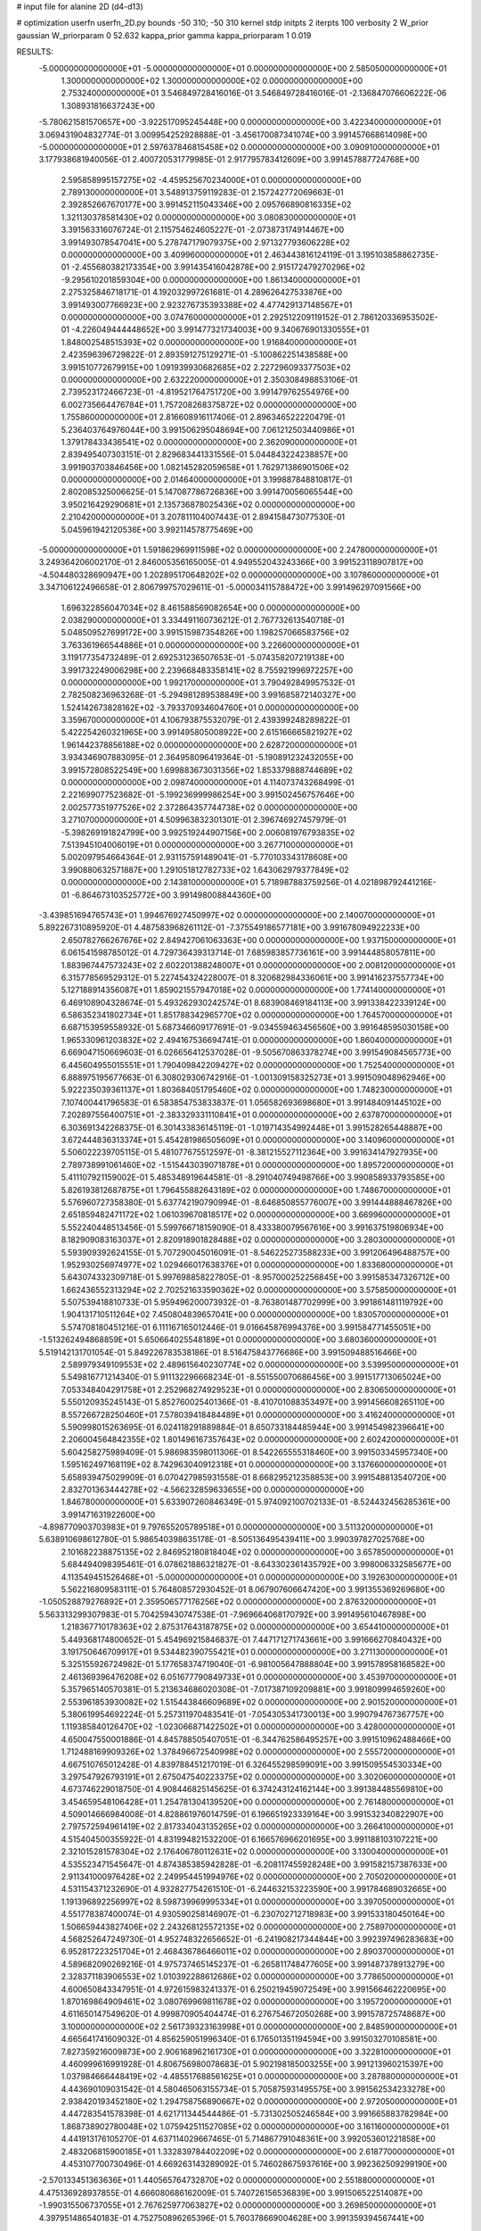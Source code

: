 # input file for alanine 2D (d4-d13)

# optimization
userfn       userfn_2D.py
bounds       -50 310; -50 310
kernel       stdp
initpts      2
iterpts      100
verbosity    2
W_prior      gaussian
W_priorparam 0 52.632
kappa_prior  gamma
kappa_priorparam 1 0.019

RESULTS:
 -5.000000000000000E+01 -5.000000000000000E+01  0.000000000000000E+00       2.585050000000000E+01
  1.300000000000000E+02  1.300000000000000E+02  0.000000000000000E+00       2.753240000000000E+01       3.546849728416016E-01  3.546849728416016E-01      -2.136847076606222E-06  1.308931816637243E+00
 -5.780621581570657E+00 -3.922517095245448E+00  0.000000000000000E+00       3.422340000000000E+01       3.069431904832774E-01  3.009954252928888E-01      -3.456170087341074E+00  3.991457668614098E+00
 -5.000000000000000E+01  2.597637846815458E+02  0.000000000000000E+00       3.090910000000000E+01       3.177938681940056E-01  2.400720531779985E-01       2.917795783412609E+00  3.991457887724768E+00
  2.595858995157275E+02 -4.459525670234000E+01  0.000000000000000E+00       2.789130000000000E+01       3.548913759119283E-01  2.157242772069663E-01       2.392852667670177E+00  3.991452115043346E+00
  2.095766890816335E+02  1.321130378581430E+02  0.000000000000000E+00       3.080830000000000E+01       3.391563316076724E-01  2.115754624605227E-01      -2.073873174914467E+00  3.991493078547041E+00
  5.278747179079375E+00  2.971327793606228E+02  0.000000000000000E+00       3.409960000000000E+01       2.463443816124119E-01  3.195103858862735E-01      -2.455680382173354E+00  3.991435416042878E+00
  2.915172479270296E+02 -9.295610201859304E+00  0.000000000000000E+00       1.861340000000000E+01       2.275325846718171E-01  4.192032997261681E-01       4.289626427533876E+00  3.991493007766923E+00
  2.923276735393388E+02  4.477429137148567E+01  0.000000000000000E+00       3.074760000000000E+01       2.292512209119152E-01  2.786120336953502E-01      -4.226049444448652E+00  3.991477321734003E+00
  9.340676901330555E+01  1.848002548515393E+02  0.000000000000000E+00       1.916840000000000E+01       2.423596396729822E-01  2.893591275129271E-01      -5.100862251438588E+00  3.991510772679915E+00
  1.091939930682685E+02  2.227296093377503E+02  0.000000000000000E+00       2.632220000000000E+01       2.350308498853106E-01  2.739523172466723E-01      -4.819521764751720E+00  3.991479762554976E+00
  6.002735664476784E+01  1.757208268375872E+02  0.000000000000000E+00       1.755860000000000E+01       2.816608916117406E-01  2.896346522220479E-01       5.236403764976044E+00  3.991506295048694E+00
  7.061212503440986E+01  1.379178433436541E+02  0.000000000000000E+00       2.362090000000000E+01       2.839495407303151E-01  2.829683441331556E-01       5.044843224238857E+00  3.991903703846456E+00
  1.082145282059658E+01  1.762971386901506E+02  0.000000000000000E+00       2.014640000000000E+01       3.199887848810817E-01  2.802085325006625E-01       5.147087786726836E+00  3.991470056065544E+00
  3.950216429290681E+01  2.135736878025436E+02  0.000000000000000E+00       2.210420000000000E+01       3.207811104007443E-01  2.894158473077530E-01       5.045961942120536E+00  3.992114578775469E+00
 -5.000000000000000E+01  1.591862969911598E+02  0.000000000000000E+00       2.247800000000000E+01       3.249364206002170E-01  2.846005356165005E-01       4.949552043243366E+00  3.991523118907817E+00
 -4.504480328690947E+00  1.202895170648202E+02  0.000000000000000E+00       3.107860000000000E+01       3.347106122496658E-01  2.806799757029611E-01      -5.000034115788472E+00  3.991496297091566E+00
  1.696322856047034E+02  8.461588569082654E+00  0.000000000000000E+00       2.038290000000000E+01       3.334491160736212E-01  2.767732613540718E-01       5.048509527699172E+00  3.991515987354826E+00
  1.198257066583756E+02  3.763361966544886E+01  0.000000000000000E+00       3.226600000000000E+01       3.119177354732489E-01  2.692531236507653E-01      -5.074358207219138E+00  3.991732249006298E+00
  2.239668483358141E+02  8.755921996972257E+00  0.000000000000000E+00       1.992170000000000E+01       3.790492849957532E-01  2.782508236963268E-01      -5.294981289538849E+00  3.991685872140327E+00
  1.524142673828162E+02 -3.793370934604760E+01  0.000000000000000E+00       3.359670000000000E+01       4.106793875532079E-01  2.439399248289822E-01       5.422254260321965E+00  3.991495805008922E+00
  2.615166665821927E+02  1.961442378856188E+02  0.000000000000000E+00       2.628720000000000E+01       3.934346907883095E-01  2.364958096419364E-01      -5.190891232432055E+00  3.991572808522549E+00
  1.699883673031356E+02  1.853379888744689E+02  0.000000000000000E+00       2.098740000000000E+01       4.114073743268499E-01  2.221699077523682E-01      -5.199236999986254E+00  3.991502456757646E+00
  2.002577351977526E+02  2.372864357744738E+02  0.000000000000000E+00       3.271070000000000E+01       4.509963832301301E-01  2.396746927457979E-01      -5.398269191824799E+00  3.992519244907156E+00
  2.006081976793835E+02  7.513945104006019E+01  0.000000000000000E+00       3.267710000000000E+01       5.002097954664364E-01  2.931157591489041E-01      -5.770103343178608E+00  3.990880632571887E+00
  1.291051812782733E+02  1.643062979377849E+02  0.000000000000000E+00       2.143810000000000E+01       5.718987883759256E-01  4.021898792441216E-01      -6.864673103525772E+00  3.991498008844360E+00
 -3.439851694765743E+01  1.994676927450997E+02  0.000000000000000E+00       2.140070000000000E+01       5.892267310895920E-01  4.487583968261112E-01      -7.375549186577181E+00  3.991678094922233E+00
  2.650782766267676E+02  2.849427061063363E+00  0.000000000000000E+00       1.937150000000000E+01       6.061541598785012E-01  4.729736439313714E-01       7.685983857736161E+00  3.991444858057811E+00
  1.883967447573243E+02  2.602201388248007E+01  0.000000000000000E+00       2.008120000000000E+01       6.315778569529312E-01  5.227454324228007E-01       8.320682984336061E+00  3.991416237557734E+00
  5.127188914356087E+01  1.859021557947018E+02  0.000000000000000E+00       1.774140000000000E+01       6.469108904328674E-01  5.493262930242574E-01       8.683908469184113E+00  3.991338422339124E+00
  6.586352341802734E+01  1.851788342965770E+02  0.000000000000000E+00       1.764570000000000E+01       6.687153959558932E-01  5.687346609177691E-01      -9.034559463456560E+00  3.991648595030158E+00
  1.965330961203832E+02  2.494167536694741E-01  0.000000000000000E+00       1.860400000000000E+01       6.669047150669603E-01  6.026656412537028E-01      -9.505670863378274E+00  3.991549084565773E+00
  6.445604955015551E+01  1.790409842209427E+02  0.000000000000000E+00       1.752540000000000E+01       6.888975195677663E-01  6.308029306742916E-01      -1.001309158325273E+01  3.991509048962946E+00
  5.922235039361137E+01  1.803684051795460E+02  0.000000000000000E+00       1.748230000000000E+01       7.107400441796583E-01  6.583854753833837E-01       1.056582693698680E+01  3.991484091445102E+00
  7.202897556400751E+01 -2.383329331110841E+01  0.000000000000000E+00       2.637870000000000E+01       6.303691342268375E-01  6.301433836145119E-01      -1.019714354992448E+01  3.991528265448887E+00
  3.672444836313374E+01  5.454281986505609E+01  0.000000000000000E+00       3.140960000000000E+01       5.506022239705115E-01  5.481077675512597E-01      -8.381215527112364E+00  3.991634147927935E+00
  2.789738991061460E+02 -1.515443039071878E+01  0.000000000000000E+00       1.895720000000000E+01       5.411107921159002E-01  5.485348919644581E-01      -8.291040749498766E+00  3.990858933793585E+00
  5.826193812687875E+01  1.796455882643189E+02  0.000000000000000E+00       1.748670000000000E+01       5.576960727358380E-01  5.637742190790994E-01      -8.646850855776007E+00  3.991444888467826E+00
  2.651859482471172E+02  1.061039670818517E+02  0.000000000000000E+00       3.669960000000000E+01       5.552240448513456E-01  5.599766718159090E-01       8.433380079567616E+00  3.991637519806934E+00
  8.182909083163037E+01  2.820918901828488E+02  0.000000000000000E+00       3.280300000000000E+01       5.593909392624155E-01  5.707290045016091E-01      -8.546225273588233E+00  3.991206496488757E+00
  1.952930256974977E+02  1.029466017638376E+01  0.000000000000000E+00       1.833680000000000E+01       5.643074332309718E-01  5.997698858227805E-01      -8.957000252256845E+00  3.991585347326712E+00
  1.662436552313294E+02  2.702521633590362E+02  0.000000000000000E+00       3.575850000000000E+01       5.507539418810733E-01  5.959496200073932E-01      -8.763801487702999E+00  3.991861481119792E+00
  1.904131710511264E+02  7.450804839657041E+00  0.000000000000000E+00       1.830570000000000E+01       5.574708180451216E-01  6.111167165012446E-01       9.016645876994376E+00  3.991584771455051E+00
 -1.513262494868859E+01  5.650664025548189E+01  0.000000000000000E+00       3.680360000000000E+01       5.519142131701054E-01  5.849226783538186E-01       8.516475843776686E+00  3.991509488516466E+00
  2.589979349109553E+02  2.489615640230774E+02  0.000000000000000E+00       3.539950000000000E+01       5.549816771214340E-01  5.911132296668234E-01      -8.551550070686456E+00  3.991517713065024E+00
  7.053348404291758E+01  2.252968274929523E+01  0.000000000000000E+00       2.830650000000000E+01       5.550120935245143E-01  5.852760025401366E-01      -8.410701088353497E+00  3.991456608265110E+00
  8.557266728250460E+01  7.578039418484489E+01  0.000000000000000E+00       3.416240000000000E+01       5.590998015263695E-01  6.024118291889884E-01       8.650733184485944E+00  3.991454982396641E+00
  2.206004564842355E+02  1.801496167357643E+02  0.000000000000000E+00       2.602420000000000E+01       5.604258275989409E-01  5.986983598011306E-01       8.542265555318460E+00  3.991503345957340E+00
  1.595162497168119E+02  8.742963040912318E+01  0.000000000000000E+00       3.137660000000000E+01       5.658939475029909E-01  6.070427985931558E-01       8.668295212358853E+00  3.991548813540720E+00
  2.832701363444278E+02 -4.566232859633655E+00  0.000000000000000E+00       1.846780000000000E+01       5.633907260846349E-01  5.974092100702133E-01      -8.524432456285361E+00  3.991471631922600E+00
 -4.898770903703983E+01  9.797655205789518E+01  0.000000000000000E+00       3.511320000000000E+01       5.638910698612780E-01  5.986540398635178E-01      -8.505136495439411E+00  3.990397827025768E+00
  2.101682238875135E+02  2.846952180818404E+02  0.000000000000000E+00       3.657850000000000E+01       5.684494098395461E-01  6.078621886321827E-01      -8.643302361435792E+00  3.998006332585677E+00
  4.113549451526468E+01 -5.000000000000000E+01  0.000000000000000E+00       3.192630000000000E+01       5.562216809583111E-01  5.764808572930452E-01       8.067907606647420E+00  3.991355369269680E+00
 -1.050528879276892E+01  2.359506577176256E+02  0.000000000000000E+00       2.876320000000000E+01       5.563313299307983E-01  5.704259430747538E-01      -7.969664068170792E+00  3.991495610467898E+00
  1.218367710178363E+02  2.875317643187875E+02  0.000000000000000E+00       3.654410000000000E+01       5.449368174800652E-01  5.454969215846837E-01       7.447171271743661E+00  3.991666270840432E+00
  3.191750646709917E+01  9.534482390755421E+01  0.000000000000000E+00       3.271130000000000E+01       5.325155926724982E-01  5.177658374719040E-01      -6.981005647888804E+00  3.991578958168582E+00
  2.461369396476208E+02  6.051677790849733E+01  0.000000000000000E+00       3.453970000000000E+01       5.357965140570381E-01  5.213634686020308E-01      -7.017387109209881E+00  3.991809994659260E+00
  2.553961853930082E+02  1.515443846609689E+02  0.000000000000000E+00       2.901520000000000E+01       5.380619954692224E-01  5.257311970483541E-01      -7.054305341730013E+00  3.990794767367757E+00
  1.119385840126470E+02 -1.023066871422502E+01  0.000000000000000E+00       3.428000000000000E+01       4.650047550001886E-01  4.845788505407051E-01      -6.344762586495257E+00  3.991510962488466E+00
  1.712488169909326E+02  1.378496672540998E+02  0.000000000000000E+00       2.555720000000000E+01       4.667510765012428E-01  4.839788451217019E-01       6.326455298599091E+00  3.991509554530334E+00
  3.297547926793191E+01  2.675047540223375E+02  0.000000000000000E+00       3.302060000000000E+01       4.673746229018750E-01  4.908446825145625E-01       6.374243124162144E+00  3.991384485569810E+00
  3.454659548106428E+01  1.254781304139520E+00  0.000000000000000E+00       2.761480000000000E+01       4.509014666984008E-01  4.828861976014759E-01       6.196651923339164E+00  3.991532340822907E+00
  2.797572594961419E+02  2.817334043135265E+02  0.000000000000000E+00       3.266410000000000E+01       4.515404500355922E-01  4.831994821532200E-01       6.166576966201695E+00  3.991188103107221E+00
  2.321015281578304E+02  2.176406780112631E+02  0.000000000000000E+00       3.130040000000000E+01       4.535523471545647E-01  4.874385385942828E-01      -6.208117455928248E+00  3.991582157387633E+00
  2.911341000976428E+02  2.249954451994976E+02  0.000000000000000E+00       2.705020000000000E+01       4.531154371232690E-01  4.932827754261510E-01      -6.244632153223590E+00  3.991784689032665E+00
  1.191396892256997E+02  8.598739969995334E+01  0.000000000000000E+00       3.397050000000000E+01       4.551778387400074E-01  4.930590258146907E-01      -6.230702712718983E+00  3.991533180450164E+00
  1.506659443827406E+02  2.243268125572135E+02  0.000000000000000E+00       2.758970000000000E+01       4.568252647249730E-01  4.952748322656652E-01      -6.241908217344844E+00  3.992397496283683E+00
  6.952817223251704E+01  2.468436786466011E+02  0.000000000000000E+00       2.890370000000000E+01       4.589682090269216E-01  4.975737465145237E-01      -6.265811748477605E+00  3.991487378913279E+00
  2.328371183906553E+02  1.010392288612686E+02  0.000000000000000E+00       3.778650000000000E+01       4.600650843347951E-01  4.972615983241337E-01       6.250219459072549E+00  3.991566462220695E+00
  1.870169864909461E+02  3.080769969811678E+02  0.000000000000000E+00       3.195720000000000E+01       4.611650147549620E-01  4.999870905404474E-01       6.276754672050268E+00  3.991578725748687E+00
  3.100000000000000E+02  2.561739323163998E+01  0.000000000000000E+00       2.848590000000000E+01       4.665641741609032E-01  4.856259051996340E-01       6.176501351194594E+00  3.991503270108581E+00
  7.827359216009873E+00  2.906168962161730E+01  0.000000000000000E+00       3.322810000000000E+01       4.460999616991928E-01  4.806756980078683E-01       5.902198185003255E+00  3.991213960215397E+00
  1.037984666448419E+02 -4.485517688561625E+01  0.000000000000000E+00       3.287880000000000E+01       4.443690109031542E-01  4.580465063155734E-01       5.705875931495575E+00  3.991562534233278E+00
  2.938420193452180E+02  1.294758756890667E+02  0.000000000000000E+00       2.972050000000000E+01       4.447283541578398E-01  4.621711344544486E-01      -5.731302505246584E+00  3.991665883782984E+00
  1.868738902780048E+02  1.075942511527085E+02  0.000000000000000E+00       3.161160000000000E+01       4.441913176105270E-01  4.637114029667465E-01       5.714867791048361E+00  3.992053601221858E+00
  2.483206815900185E+01  1.332839784402209E+02  0.000000000000000E+00       2.618770000000000E+01       4.453107700730496E-01  4.669263143289092E-01       5.746028675937616E+00  3.992362509299190E+00
 -2.570133451363636E+01  1.440565764732870E+02  0.000000000000000E+00       2.551880000000000E+01       4.475136928937855E-01  4.666080686162009E-01       5.740726156536839E+00  3.991506522514087E+00
 -1.990315506737055E+01  2.767625977063827E+02  0.000000000000000E+00       3.269850000000000E+01       4.397951486540183E-01  4.752750896265396E-01       5.760378669004628E+00  3.991359394567441E+00
  1.022906227583687E+02  1.392105311869266E+02  0.000000000000000E+00       2.508570000000000E+01       4.425196387774278E-01  4.741233653831906E-01      -5.755957783235327E+00  3.991392859795270E+00
  1.310786968223850E+02  2.531568189390383E+02  0.000000000000000E+00       3.407760000000000E+01       4.424634688541841E-01  4.792824721311079E-01       5.797067431211842E+00  3.991504715310806E+00
  1.949475556427309E+02  2.059971191691005E+02  0.000000000000000E+00       2.552480000000000E+01       4.430179289000320E-01  4.832034865459320E-01      -5.832493813736638E+00  3.991572397205688E+00
  1.470423823194214E+02  5.407123566199955E+01  0.000000000000000E+00       2.874390000000000E+01       4.441866323273935E-01  4.831196640520598E-01       5.823485840858388E+00  3.991431266155995E+00
  9.543846314227501E+00  7.514581268710243E+01  0.000000000000000E+00       3.551750000000000E+01       4.481601202914469E-01  4.737927583080739E-01       5.731201115006668E+00  3.992641295080990E+00
  2.266216827925011E+02 -3.598287167731837E+01  0.000000000000000E+00       2.745410000000000E+01       4.480764219739920E-01  4.766596556178158E-01       5.751913635897273E+00  3.991359884812662E+00
  2.393355017975731E+02  2.721253961036514E+02  0.000000000000000E+00       3.815570000000000E+01       4.502645991844650E-01  4.769077979775062E-01      -5.760764875952828E+00  3.991486986937818E+00
 -2.050439087071837E+01 -3.636922028908466E+01  0.000000000000000E+00       2.843810000000000E+01       4.564922955230737E-01  4.198157170465106E-01       5.400437536326097E+00  3.991865020713081E+00
  8.761104320409594E+01  1.041096020823305E+02  0.000000000000000E+00       3.177400000000000E+01       4.555239184113314E-01  4.231735711927758E-01      -5.411895746362271E+00  3.991476899045826E+00
  1.830591591016557E+01 -2.768565888402662E+01  0.000000000000000E+00       3.331330000000000E+01       4.461844369142313E-01  4.292077152626893E-01      -5.394322755136734E+00  3.991522445150042E+00
  1.932011962303385E+02  1.633253384743617E+02  0.000000000000000E+00       2.341330000000000E+01       4.475824729856392E-01  4.305228913431330E-01      -5.411465177562975E+00  3.992208623947408E+00
  2.273175786958427E+02  3.971572432058533E+01  0.000000000000000E+00       2.735500000000000E+01       4.483543050508271E-01  4.323225916978716E-01      -5.426684240223998E+00  3.991392557756973E+00
  2.872974933709444E+02  7.826307755626783E+01  0.000000000000000E+00       3.607750000000000E+01       4.492817697652265E-01  4.341770556241942E-01      -5.443723716168374E+00  3.991501118224564E+00
  3.075884553985333E+00  2.073334963669697E+02  0.000000000000000E+00       2.289130000000000E+01       4.504681708393081E-01  4.352831586446824E-01      -5.458060891729267E+00  3.991151294232720E+00
  1.002263947494715E+02  2.591456449132918E+02  0.000000000000000E+00       3.306120000000000E+01       4.527209689622876E-01  4.358180266355135E-01      -5.478121084284619E+00  3.991572935193638E+00
  2.897018428854476E+02  1.853044587111469E+02  0.000000000000000E+00       2.193810000000000E+01       4.540238243432527E-01  4.363529363087826E-01      -5.490018837517658E+00  3.992617222187166E+00
  9.337052248146416E+01  8.690166693797732E+00  0.000000000000000E+00       3.188480000000000E+01       4.549209233249416E-01  4.376225758617240E-01      -5.501146183366682E+00  3.991497843406603E+00
 -4.243007082876708E+01  6.848449414617359E+01  0.000000000000000E+00       3.635700000000000E+01       4.569462672150287E-01  4.377480848183758E-01      -5.514447640044216E+00  3.992661952693007E+00
  9.267934105551950E+00  2.539834215470486E+02  0.000000000000000E+00       3.227590000000000E+01       4.535962313677641E-01  4.403279196614024E-01      -5.493515103065771E+00  3.991515996388674E+00
  5.907701564971689E+01  8.277406279921148E+01  0.000000000000000E+00       3.262320000000000E+01       4.563741483359267E-01  4.360930371812896E-01      -5.468586239287387E+00  3.989347497903818E+00
  1.714371505731759E+02  2.401756419213274E+02  0.000000000000000E+00       3.135490000000000E+01       4.584193763345481E-01  4.363911598553215E-01       5.486932491198591E+00  3.991550935666065E+00
  1.329868726725988E+02  1.958742549981226E+02  0.000000000000000E+00       2.191100000000000E+01       4.606177021566041E-01  4.376431569404354E-01       5.523851322986776E+00  3.990922170359450E+00
  2.602999353376165E+02  3.288023071026657E+01  0.000000000000000E+00       2.645820000000000E+01       4.593761688583811E-01  4.401605094565072E-01       5.535226924136403E+00  3.991744389474698E+00
 -1.827701314262508E+01  8.964253743848906E+01  0.000000000000000E+00       3.647470000000000E+01       4.614728015981583E-01  4.409495513360131E-01       5.562030198929770E+00  3.994065212823777E+00